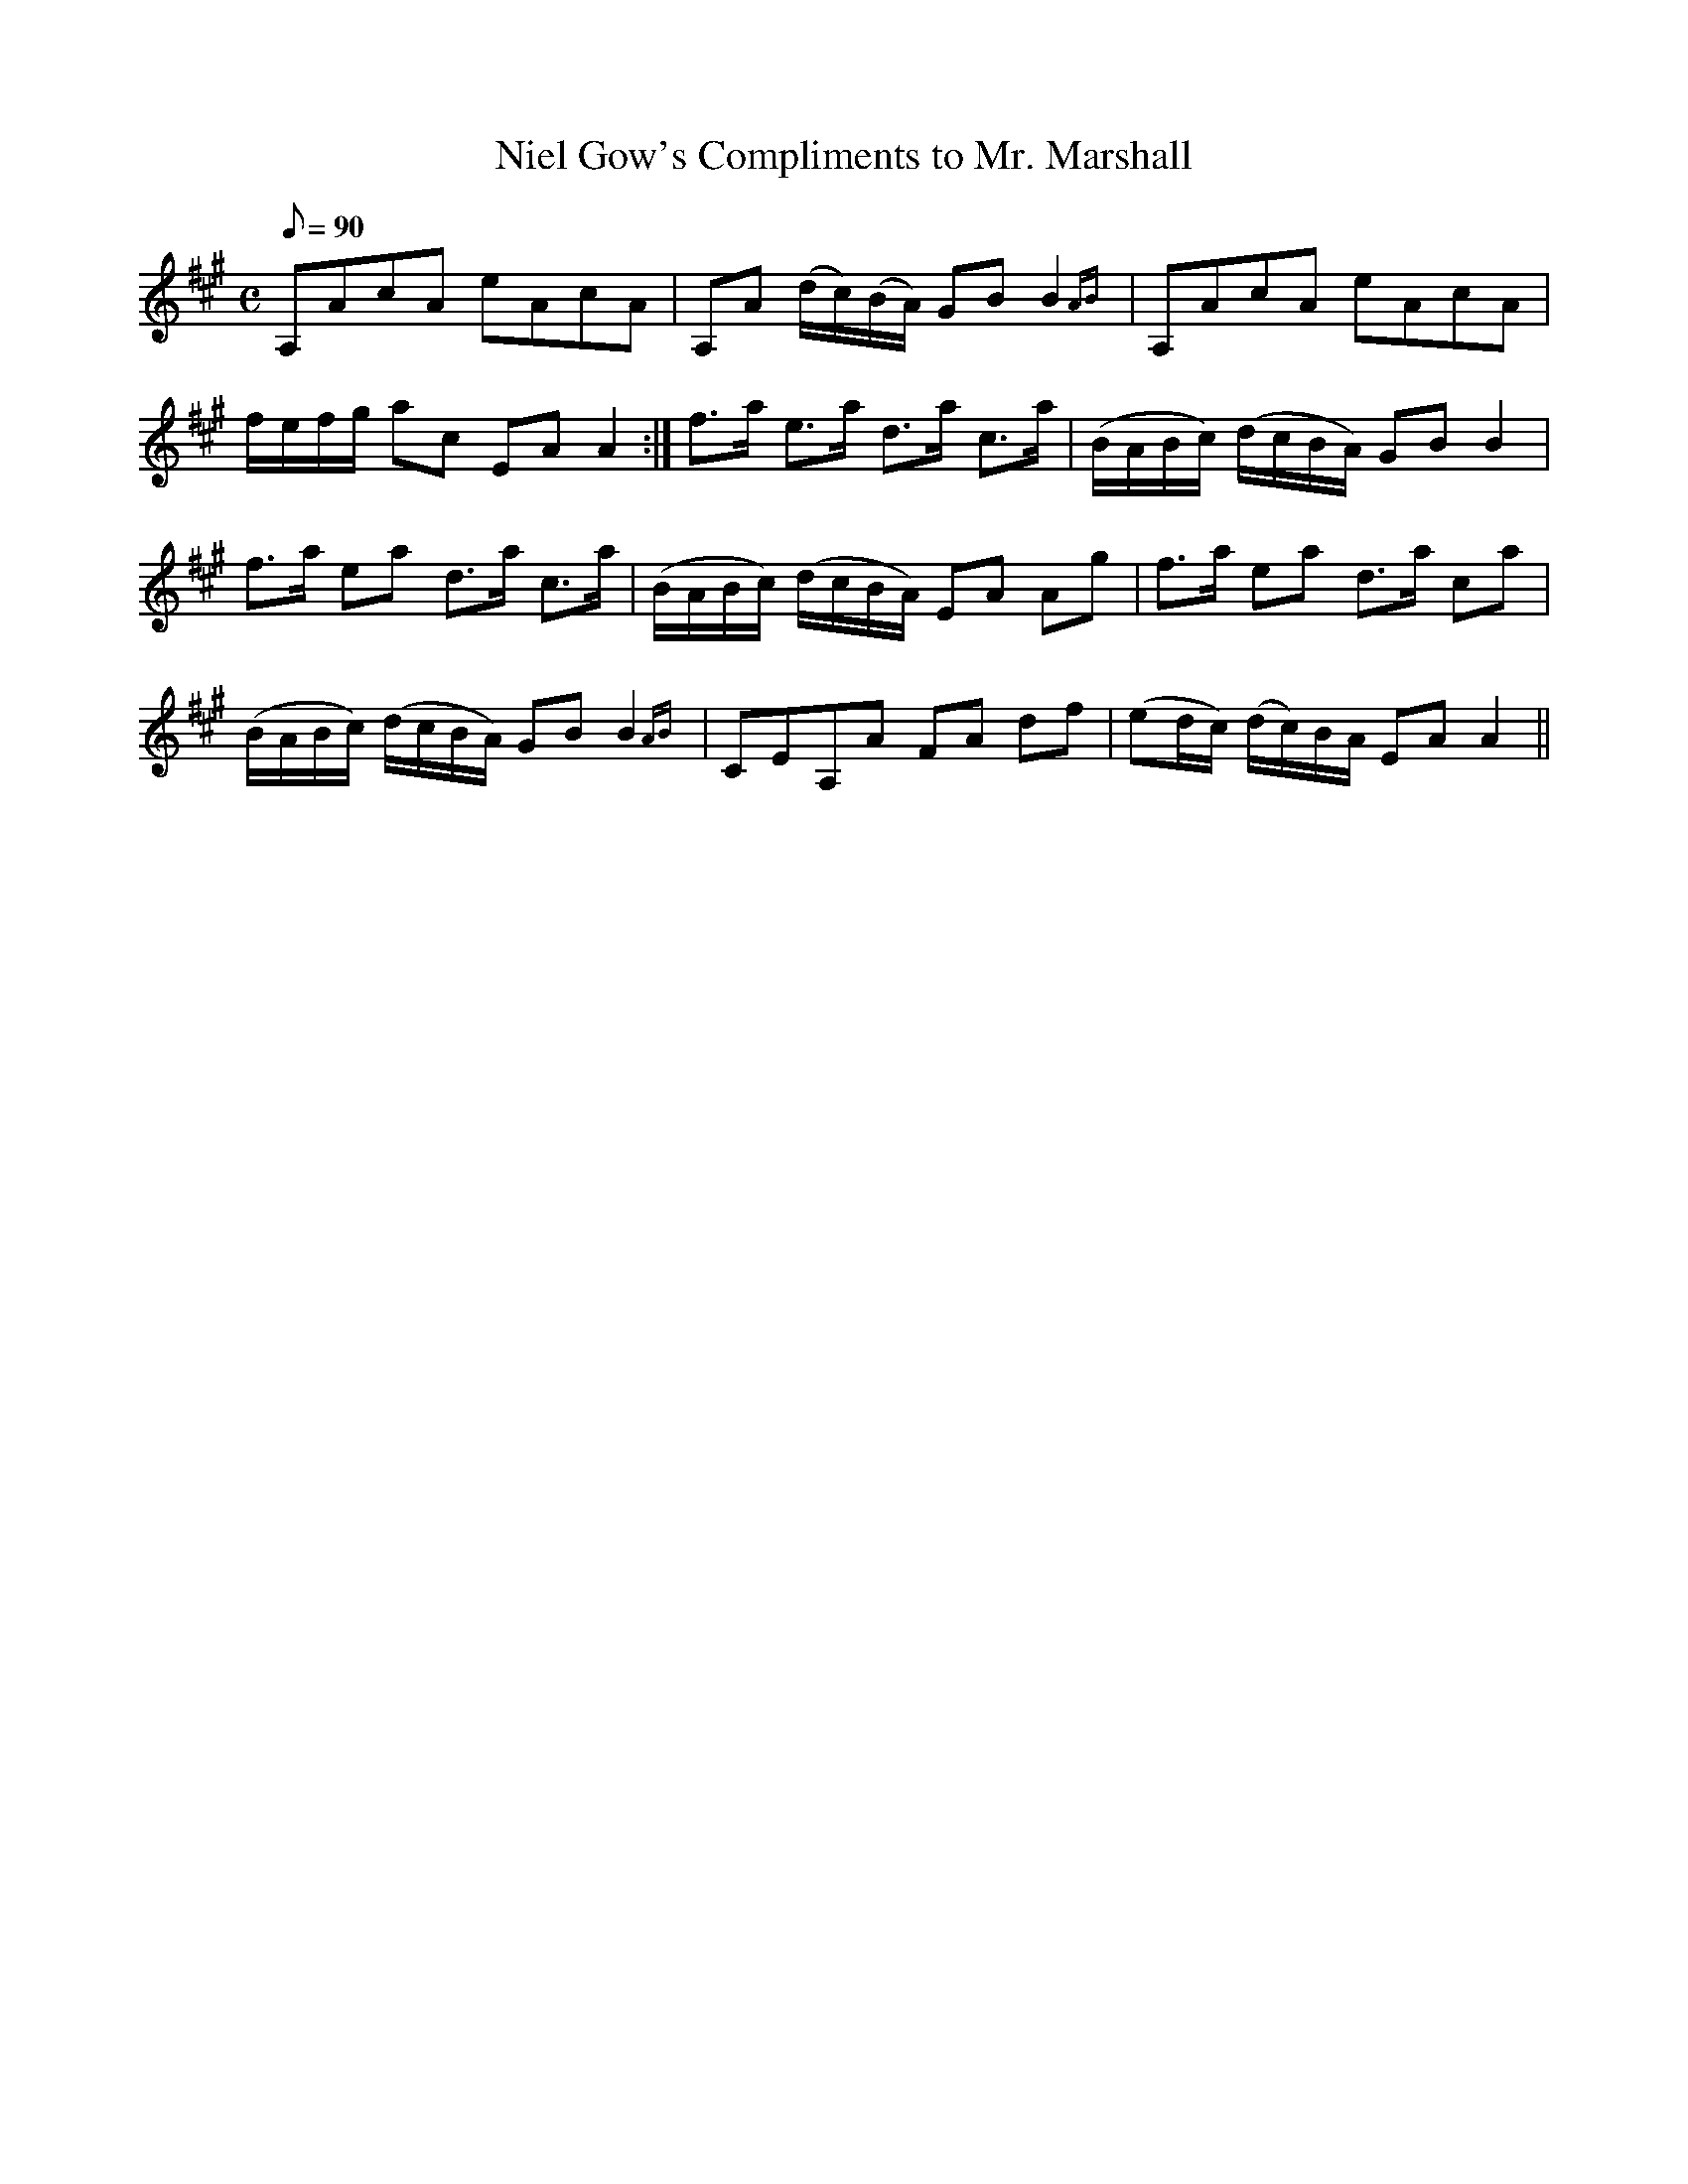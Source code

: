 X:1
T:Niel Gow's Compliments to Mr. Marshall
M:C
L:1/8
R:Strathspey
Q:90
S:MacDonald - Skye Collection  (1887)
Z:AK/Fiddler's Companion
K:A
A,AcA eAcA|A,A (d/c/)(B/A/) GB B2 {AB}|A,AcA eAcA|
f/e/f/g/ ac EA A2:|f>a e>a d>a c>a|(B/A/B/c/) (d/c/B/A/) GB B2|
f>a ea d>a c>a|(B/A/B/c/) (d/c/B/A/) EA Ag|f>a ea d>a ca|
(B/A/B/c/) (d/c/B/A/) GB B2 {AB}|CEA,A FA df|(ed/c/) (d/c/)B/A/ EA A2||

